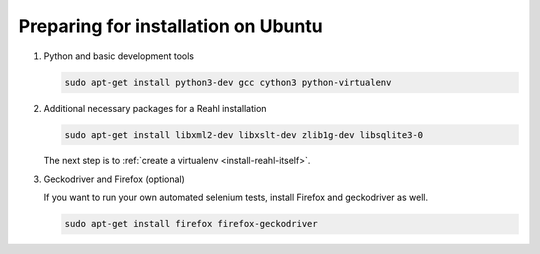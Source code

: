 .. Copyright 2014, 2015, 2016 Reahl Software Services (Pty) Ltd. All rights reserved.
 
Preparing for installation on Ubuntu
====================================

1. Python and basic development tools

   .. code-block:: bash

      sudo apt-get install python3-dev gcc cython3 python-virtualenv


2. Additional necessary packages for a Reahl installation


   .. code-block:: bash

      sudo apt-get install libxml2-dev libxslt-dev zlib1g-dev libsqlite3-0



   The next step is to :ref:`create a virtualenv <install-reahl-itself>`.


3. Geckodriver and Firefox (optional)

   If you want to run your own automated selenium tests, install Firefox 
   and geckodriver as well.

   .. code-block:: bash

      sudo apt-get install firefox firefox-geckodriver

